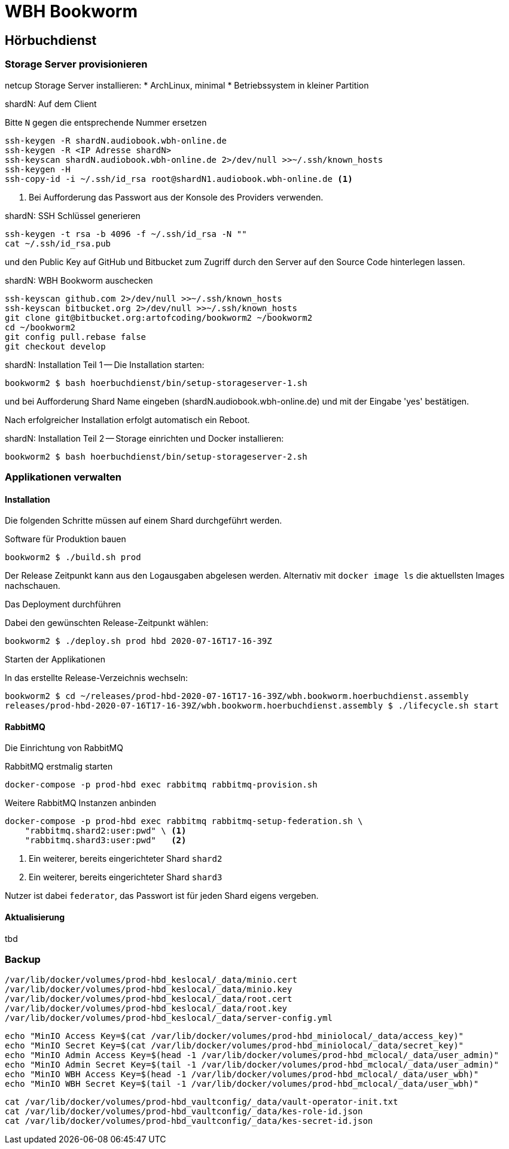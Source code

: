 = WBH Bookworm

== Hörbuchdienst

=== Storage Server provisionieren

netcup Storage Server installieren:
* ArchLinux, minimal * Betriebssystem in kleiner Partition

.shardN: Auf dem Client
Bitte `N` gegen die entsprechende Nummer ersetzen

----
ssh-keygen -R shardN.audiobook.wbh-online.de
ssh-keygen -R <IP Adresse shardN>
ssh-keyscan shardN.audiobook.wbh-online.de 2>/dev/null >>~/.ssh/known_hosts
ssh-keygen -H
ssh-copy-id -i ~/.ssh/id_rsa root@shardN1.audiobook.wbh-online.de <1>
----
<1> Bei Aufforderung das Passwort aus der Konsole des Providers verwenden.

.shardN: SSH Schlüssel generieren
----
ssh-keygen -t rsa -b 4096 -f ~/.ssh/id_rsa -N ""
cat ~/.ssh/id_rsa.pub
----

und den Public Key auf GitHub und Bitbucket zum Zugriff durch den Server auf den Source Code hinterlegen lassen.

.shardN: WBH Bookworm auschecken
----
ssh-keyscan github.com 2>/dev/null >>~/.ssh/known_hosts
ssh-keyscan bitbucket.org 2>/dev/null >>~/.ssh/known_hosts
git clone git@bitbucket.org:artofcoding/bookworm2 ~/bookworm2
cd ~/bookworm2
git config pull.rebase false
git checkout develop
----

.shardN: Installation Teil 1 -- Die Installation starten:
----
bookworm2 $ bash hoerbuchdienst/bin/setup-storageserver-1.sh
----

und bei Aufforderung Shard Name eingeben (shardN.audiobook.wbh-online.de) und mit der Eingabe 'yes' bestätigen.

Nach erfolgreicher Installation erfolgt automatisch ein Reboot.

.shardN: Installation Teil 2 -- Storage einrichten und Docker installieren:
----
bookworm2 $ bash hoerbuchdienst/bin/setup-storageserver-2.sh
----

=== Applikationen verwalten

==== Installation

Die folgenden Schritte müssen auf einem Shard durchgeführt werden.

.Software für Produktion bauen
----
bookworm2 $ ./build.sh prod
----

Der Release Zeitpunkt kann aus den Logausgaben abgelesen werden.
Alternativ mit `docker image ls` die aktuellsten Images nachschauen.

.Das Deployment durchführen
Dabei den gewünschten Release-Zeitpunkt wählen:

----
bookworm2 $ ./deploy.sh prod hbd 2020-07-16T17-16-39Z
----

.Starten der Applikationen
In das erstellte Release-Verzeichnis wechseln:

----
bookworm2 $ cd ~/releases/prod-hbd-2020-07-16T17-16-39Z/wbh.bookworm.hoerbuchdienst.assembly
releases/prod-hbd-2020-07-16T17-16-39Z/wbh.bookworm.hoerbuchdienst.assembly $ ./lifecycle.sh start
----

==== RabbitMQ

Die Einrichtung von RabbitMQ

.RabbitMQ erstmalig starten
----
docker-compose -p prod-hbd exec rabbitmq rabbitmq-provision.sh
----

.Weitere RabbitMQ Instanzen anbinden
----
docker-compose -p prod-hbd exec rabbitmq rabbitmq-setup-federation.sh \
    "rabbitmq.shard2:user:pwd" \ <1>
    "rabbitmq.shard3:user:pwd"   <2>
----
<1> Ein weiterer, bereits eingerichteter Shard `shard2`
<2> Ein weiterer, bereits eingerichteter Shard `shard3`

Nutzer ist dabei `federator`, das Passwort ist für jeden Shard eigens vergeben.

==== Aktualisierung

tbd

=== Backup

----
/var/lib/docker/volumes/prod-hbd_keslocal/_data/minio.cert
/var/lib/docker/volumes/prod-hbd_keslocal/_data/minio.key
/var/lib/docker/volumes/prod-hbd_keslocal/_data/root.cert
/var/lib/docker/volumes/prod-hbd_keslocal/_data/root.key
/var/lib/docker/volumes/prod-hbd_keslocal/_data/server-config.yml
----

----
echo "MinIO Access Key=$(cat /var/lib/docker/volumes/prod-hbd_miniolocal/_data/access_key)"
echo "MinIO Secret Key=$(cat /var/lib/docker/volumes/prod-hbd_miniolocal/_data/secret_key)"
echo "MinIO Admin Access Key=$(head -1 /var/lib/docker/volumes/prod-hbd_mclocal/_data/user_admin)"
echo "MinIO Admin Secret Key=$(tail -1 /var/lib/docker/volumes/prod-hbd_mclocal/_data/user_admin)"
echo "MinIO WBH Access Key=$(head -1 /var/lib/docker/volumes/prod-hbd_mclocal/_data/user_wbh)"
echo "MinIO WBH Secret Key=$(tail -1 /var/lib/docker/volumes/prod-hbd_mclocal/_data/user_wbh)"
----

----
cat /var/lib/docker/volumes/prod-hbd_vaultconfig/_data/vault-operator-init.txt
cat /var/lib/docker/volumes/prod-hbd_vaultconfig/_data/kes-role-id.json
cat /var/lib/docker/volumes/prod-hbd_vaultconfig/_data/kes-secret-id.json
----
